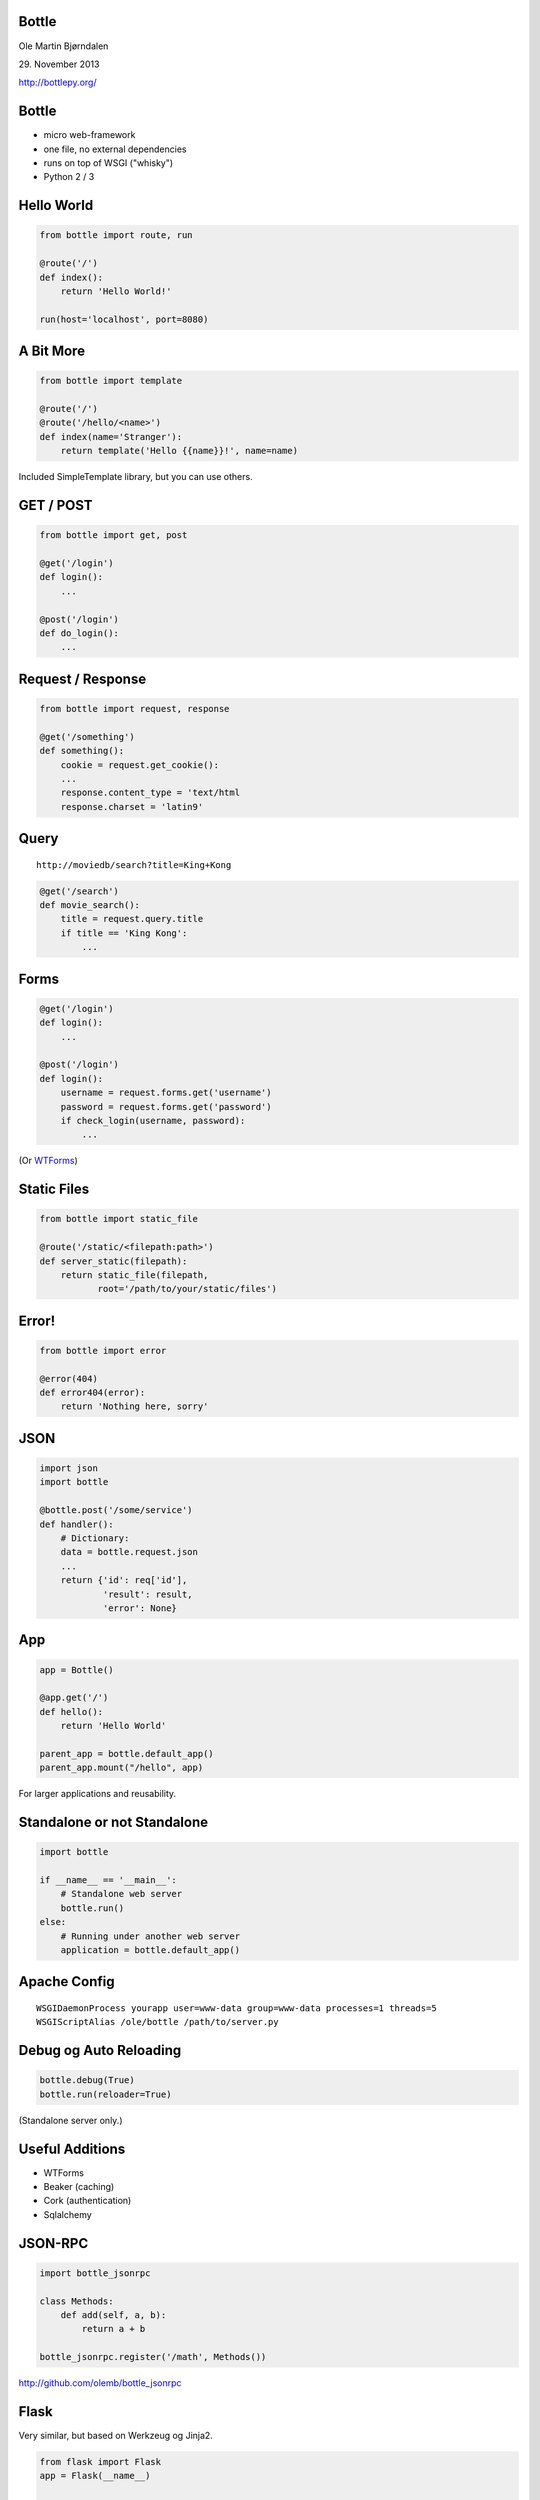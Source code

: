 Bottle
------

Ole Martin Bjørndalen

\29. November 2013

http://bottlepy.org/


Bottle
------

* micro web-framework

* one file, no external dependencies

* runs on top of WSGI ("whisky")

* Python 2 / 3



Hello World
-----------

.. code-block:: python

    from bottle import route, run

    @route('/')
    def index():
        return 'Hello World!'

    run(host='localhost', port=8080)


A Bit More
----------

.. code-block:: python

    from bottle import template

    @route('/')
    @route('/hello/<name>')
    def index(name='Stranger'):
        return template('Hello {{name}}!', name=name)

Included SimpleTemplate library, but you can use others.



GET / POST
----------

.. code-block:: python

    from bottle import get, post
    
    @get('/login')
    def login():
        ...

    @post('/login')
    def do_login():
        ...


Request / Response
------------------

.. code-block:: python

    from bottle import request, response

    @get('/something')
    def something():
        cookie = request.get_cookie():
        ...
        response.content_type = 'text/html
        response.charset = 'latin9'


Query
-----

::

    http://moviedb/search?title=King+Kong

.. code-block:: python

    @get('/search')
    def movie_search():
        title = request.query.title
        if title == 'King Kong':
            ...


Forms
-----

.. code-block:: python

    @get('/login')
    def login():
        ...

    @post('/login')
    def login():
        username = request.forms.get('username')
        password = request.forms.get('password')
        if check_login(username, password):
            ...

(Or `WTForms <http://wtforms.readthedocs.org/>`_)


Static Files
------------

.. code-block:: python

    from bottle import static_file

    @route('/static/<filepath:path>')
    def server_static(filepath):
        return static_file(filepath,
               root='/path/to/your/static/files')


Error!
------

.. code-block:: python

    from bottle import error

    @error(404)
    def error404(error):
        return 'Nothing here, sorry'


JSON
----

.. code-block:: python

    import json
    import bottle

    @bottle.post('/some/service')
    def handler():
        # Dictionary:
        data = bottle.request.json
        ...
        return {'id': req['id'],
                'result': result,
                'error': None}


App
---

.. code-block:: python

    app = Bottle()

    @app.get('/')
    def hello():
        return 'Hello World'

    parent_app = bottle.default_app()
    parent_app.mount("/hello", app)

For larger applications and reusability.


Standalone or not Standalone
----------------------------

.. code-block:: python

    import bottle

    if __name__ == '__main__':
        # Standalone web server
        bottle.run()
    else:
        # Running under another web server
        application = bottle.default_app()


Apache Config
-------------

::

  WSGIDaemonProcess yourapp user=www-data group=www-data processes=1 threads=5
  WSGIScriptAlias /ole/bottle /path/to/server.py


Debug og Auto Reloading
-----------------------

.. code-block:: python

    bottle.debug(True)
    bottle.run(reloader=True)

(Standalone server only.)


Useful Additions
----------------

* WTForms

* Beaker (caching)

* Cork (authentication)

* Sqlalchemy


JSON-RPC
--------

.. code-block:: python

    import bottle_jsonrpc
    
    class Methods:
        def add(self, a, b):
            return a + b
    
    bottle_jsonrpc.register('/math', Methods())

http://github.com/olemb/bottle_jsonrpc


Flask
-----

Very similar, but based on Werkzeug og Jinja2.

.. code-block:: python

    from flask import Flask
    app = Flask(__name__)

    @app.route("/")
    def hello():
        return "Hello World!"

    if __name__ == "__main__":
        app.run()


Example
-------

`Filer <files>`_


The End
-------

::

    $ pip install bottle

http://bottlepy.org/
